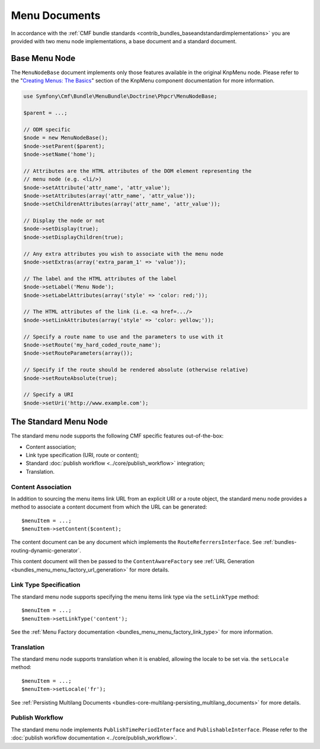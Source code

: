 .. index::
    single: menu documents; MenuBundle

Menu Documents
==============

In accordance with the 
:ref:`CMF bundle standards <contrib_bundles_baseandstandardimplementations>`
you are provided with two menu node implementations, a base document and a
standard document.

Base Menu Node
--------------

The ``MenuNodeBase`` document implements only those features available in the
original KnpMenu node. Please refer to the "`Creating Menus: The Basics`_" section of
the KnpMenu component documentation for more information.

.. code-block:: php

    use Symfony\Cmf\Bundle\MenuBundle\Doctrine\Phpcr\MenuNodeBase;

    $parent = ...;

    // ODM specific
    $node = new MenuNodeBase();
    $node->setParent($parent);
    $node->setName('home');

    // Attributes are the HTML attributes of the DOM element representing the
    // menu node (e.g. <li/>)
    $node->setAttribute('attr_name', 'attr_value');
    $node->setAttributes(array('attr_name', 'attr_value'));
    $node->setChildrenAttributes(array('attr_name', 'attr_value'));

    // Display the node or not
    $node->setDisplay(true);
    $node->setDisplayChildren(true);

    // Any extra attributes you wish to associate with the menu node
    $node->setExtras(array('extra_param_1' => 'value'));

    // The label and the HTML attributes of the label
    $node->setLabel('Menu Node');
    $node->setLabelAttributes(array('style' => 'color: red;'));

    // The HTML attributes of the link (i.e. <a href=.../>
    $node->setLinkAttributes(array('style' => 'color: yellow;'));

    // Specify a route name to use and the parameters to use with it
    $node->setRoute('my_hard_coded_route_name');
    $node->setRouteParameters(array());    

    // Specify if the route should be rendered absolute (otherwise relative)
    $node->setRouteAbsolute(true);

    // Specify a URI
    $node->setUri('http://www.example.com');

The Standard Menu Node
----------------------

The standard menu node supports the following CMF specific features
out-of-the-box:

* Content association;
* Link type specification (URI, route or content);
* Standard :doc:`publish workflow <../core/publish_workflow>` integration;
* Translation.

Content Association
~~~~~~~~~~~~~~~~~~~

In addition to sourcing the menu items link URL from an explicit URI or a
route object, the standard menu node provides a method to associate a
content document from which the URL can be generated::

    $menuItem = ...;
    $menuItem->setContent($content);

The content document can be any document which implements the
``RouteReferrersInterface``. See :ref:`bundles-routing-dynamic-generator`.

This content document will then be passed to the ``ContentAwareFactory`` see
:ref:`URL Generation <bundles_menu_menu_factory_url_generation>` for more details.

Link Type Specification
~~~~~~~~~~~~~~~~~~~~~~~

The standard menu node supports specifying the menu items link type via the
``setLinkType`` method::

    $menuItem = ...;
    $menuItem->setLinkType('content');

See the :ref:`Menu Factory documentation <bundles_menu_menu_factory_link_type>` for
more information.

Translation
~~~~~~~~~~~

The standard menu node supports translation when it is enabled, allowing the
locale to be set via. the ``setLocale`` method::

    $menuItem = ...;
    $menuItem->setLocale('fr');

See :ref:`Persisting Multilang Documents <bundles-core-multilang-persisting_multilang_documents>` for more details.

Publish Workflow
~~~~~~~~~~~~~~~~

The standard menu node implements ``PublishTimePeriodInterface`` and
``PublishableInterface``. Please refer to the 
:doc:`publish workflow documentation <../core/publish_workflow>`.

.. _`Creating Menus: The Basics`: https://github.com/KnpLabs/KnpMenu/blob/1.1.x/doc/01-Basic-Menus.markdown
